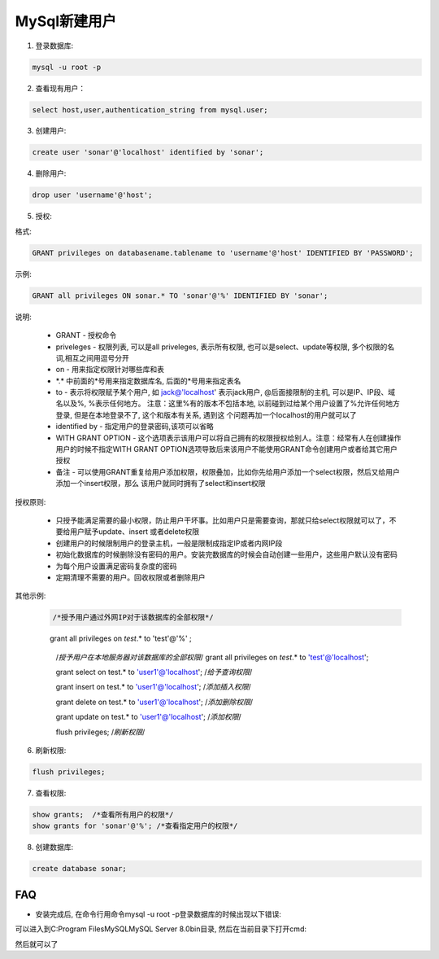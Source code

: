 MySql新建用户
===========================

1. 登录数据库: 

.. code::

    mysql -u root -p

2. 查看现有用户：

.. code::

    select host,user,authentication_string from mysql.user;
    
.. image:: images/CheckUser.jpeg

3. 创建用户:

.. code::

    create user 'sonar'@'localhost' identified by 'sonar';
    
.. image:: images/CreateUser.jpeg

4. 删除用户:

.. code::

    drop user 'username'@'host';

5. 授权:

格式:

.. code::

    GRANT privileges on databasename.tablename to 'username'@'host' IDENTIFIED BY 'PASSWORD';

示例:

.. code::

    GRANT all privileges ON sonar.* TO 'sonar'@'%' IDENTIFIED BY 'sonar';
    
说明:

    * GRANT - 授权命令
    * priveleges - 权限列表, 可以是all priveleges, 表示所有权限, 也可以是select、update等权限, 多个权限的名词,相互之间用逗号分开
    * on - 用来指定权限针对哪些库和表
    * \*.\* 中前面的*号用来指定数据库名, 后面的*号用来指定表名
    * to - 表示将权限赋予某个用户, 如 jack@'localhost' 表示jack用户, @后面接限制的主机, 可以是IP、IP段、域名以及%, %表示任何地方。
      注意：这里%有的版本不包括本地, 以前碰到过给某个用户设置了%允许任何地方登录, 但是在本地登录不了, 这个和版本有关系, 遇到这
      个问题再加一个localhost的用户就可以了
    * identified by - 指定用户的登录密码,该项可以省略
    * WITH GRANT OPTION - 这个选项表示该用户可以将自己拥有的权限授权给别人。注意：经常有人在创建操作用户的时候不指定WITH GRANT 
      OPTION选项导致后来该用户不能使用GRANT命令创建用户或者给其它用户授权
    * 备注 - 可以使用GRANT重复给用户添加权限，权限叠加，比如你先给用户添加一个select权限，然后又给用户添加一个insert权限，那么
      该用户就同时拥有了select和insert权限

授权原则:

    * 只授予能满足需要的最小权限，防止用户干坏事。比如用户只是需要查询，那就只给select权限就可以了，不要给用户赋予update、insert
      或者delete权限
    * 创建用户的时候限制用户的登录主机，一般是限制成指定IP或者内网IP段
    * 初始化数据库的时候删除没有密码的用户。安装完数据库的时候会自动创建一些用户，这些用户默认没有密码
    * 为每个用户设置满足密码复杂度的密码
    * 定期清理不需要的用户。回收权限或者删除用户

其他示例:

    .. code::

        /*授予用户通过外网IP对于该数据库的全部权限*/
    　　grant all privileges on `test`.* to 'test'@'%' ;

        /*授予用户在本地服务器对该数据库的全部权限*/
        grant all privileges on `test`.* to 'test'@'localhost';

        grant select on test.* to 'user1'@'localhost';  /*给予查询权限*/

        grant insert on test.* to 'user1'@'localhost'; /*添加插入权限*/

        grant delete on test.* to 'user1'@'localhost'; /*添加删除权限*/

        grant update on test.* to 'user1'@'localhost'; /*添加权限*/

        flush privileges; /*刷新权限*/

6. 刷新权限:

.. code::

    flush privileges;
    
7. 查看权限:

.. code::

    show grants;  /*查看所有用户的权限*/
    show grants for 'sonar'@'%'; /*查看指定用户的权限*/

8. 创建数据库:

.. code::

    create database sonar;












FAQ
-----

* 安装完成后, 在命令行用命令mysql -u root -p登录数据库的时候出现以下错误:

.. image:: images/LoginError.jpeg

可以进入到C:\Program Files\MySQL\MySQL Server 8.0\bin目录, 然后在当前目录下打开cmd:

.. image:: images/ChangePassword.jpeg

然后就可以了

    


